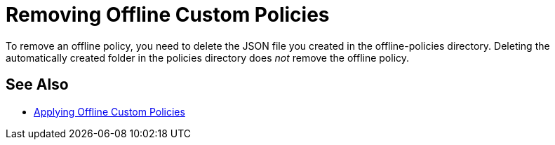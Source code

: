 = Removing Offline Custom Policies

To remove an offline policy, you need to delete the JSON file you created in the offline-policies directory. Deleting the automatically created folder in the policies directory does _not_ remove the offline policy. 

== See Also

* link:/api-manager/v/2.x/offline-policy-task[Applying Offline Custom Policies]

